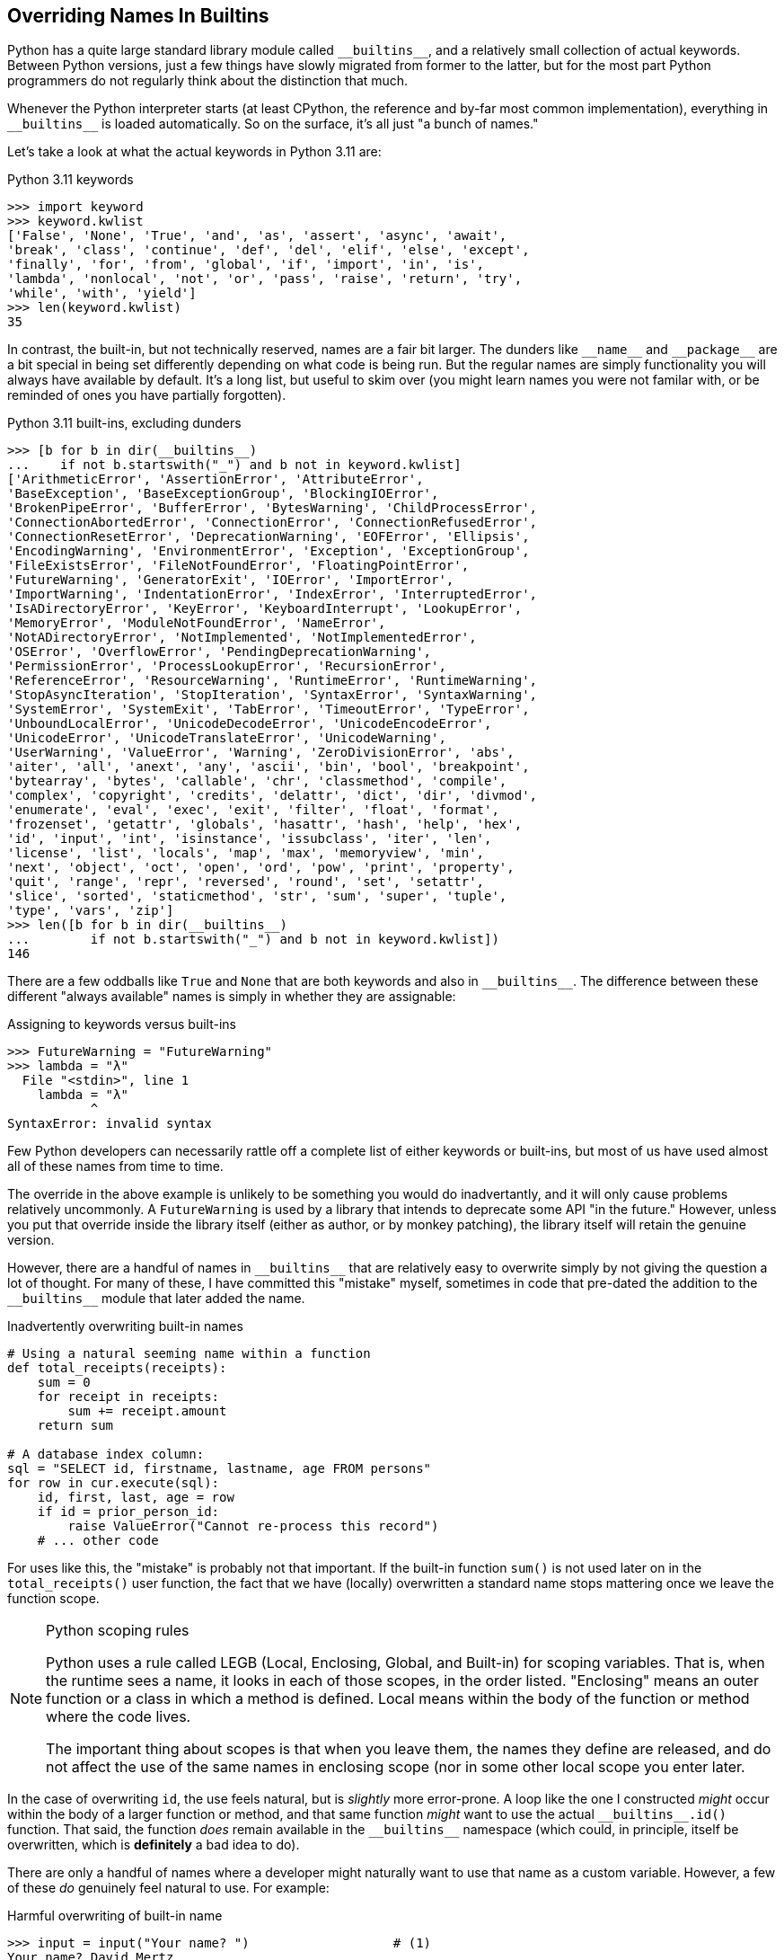 == Overriding Names In Builtins

Python has a quite large standard library module called
+++<code>__builtins__</code>+++, and a relatively small collection of actual
keywords.  Between Python versions, just a few things have slowly migrated from
former to the latter, but for the most part Python programmers do not regularly
think about the distinction that much.

Whenever the Python interpreter starts (at least CPython, the reference and
by-far most common implementation), everything in
+++<code>__builtins__</code>+++ is loaded automatically.  So on the surface,
it's all just "a bunch of names."

Let's take a look at what the actual keywords in Python 3.11 are:

.Python 3.11 keywords
[source,python]
----
>>> import keyword
>>> keyword.kwlist
['False', 'None', 'True', 'and', 'as', 'assert', 'async', 'await', 
'break', 'class', 'continue', 'def', 'del', 'elif', 'else', 'except', 
'finally', 'for', 'from', 'global', 'if', 'import', 'in', 'is', 
'lambda', 'nonlocal', 'not', 'or', 'pass', 'raise', 'return', 'try', 
'while', 'with', 'yield']
>>> len(keyword.kwlist)
35
----

In contrast, the built-in, but not technically reserved, names are a fair bit
larger.  The dunders like +++<code>__name__</code>+++ and
+++<code>__package__</code>+++ are a bit special in being set differently
depending on what code is being run. But the regular names are simply
functionality you will always have available by default.  It's a long list,
but useful to skim over (you might learn names you were not familar with, or
be reminded of ones you have partially forgotten).

.Python 3.11 built-ins, excluding dunders
[source,python]
----
>>> [b for b in dir(__builtins__)
...    if not b.startswith("_") and b not in keyword.kwlist]
['ArithmeticError', 'AssertionError', 'AttributeError',
'BaseException', 'BaseExceptionGroup', 'BlockingIOError',
'BrokenPipeError', 'BufferError', 'BytesWarning', 'ChildProcessError',
'ConnectionAbortedError', 'ConnectionError', 'ConnectionRefusedError',
'ConnectionResetError', 'DeprecationWarning', 'EOFError', 'Ellipsis',
'EncodingWarning', 'EnvironmentError', 'Exception', 'ExceptionGroup',
'FileExistsError', 'FileNotFoundError', 'FloatingPointError',
'FutureWarning', 'GeneratorExit', 'IOError', 'ImportError',
'ImportWarning', 'IndentationError', 'IndexError', 'InterruptedError',
'IsADirectoryError', 'KeyError', 'KeyboardInterrupt', 'LookupError',
'MemoryError', 'ModuleNotFoundError', 'NameError',
'NotADirectoryError', 'NotImplemented', 'NotImplementedError',
'OSError', 'OverflowError', 'PendingDeprecationWarning',
'PermissionError', 'ProcessLookupError', 'RecursionError',
'ReferenceError', 'ResourceWarning', 'RuntimeError', 'RuntimeWarning',
'StopAsyncIteration', 'StopIteration', 'SyntaxError', 'SyntaxWarning',
'SystemError', 'SystemExit', 'TabError', 'TimeoutError', 'TypeError',
'UnboundLocalError', 'UnicodeDecodeError', 'UnicodeEncodeError',
'UnicodeError', 'UnicodeTranslateError', 'UnicodeWarning',
'UserWarning', 'ValueError', 'Warning', 'ZeroDivisionError', 'abs',
'aiter', 'all', 'anext', 'any', 'ascii', 'bin', 'bool', 'breakpoint',
'bytearray', 'bytes', 'callable', 'chr', 'classmethod', 'compile',
'complex', 'copyright', 'credits', 'delattr', 'dict', 'dir', 'divmod',
'enumerate', 'eval', 'exec', 'exit', 'filter', 'float', 'format',
'frozenset', 'getattr', 'globals', 'hasattr', 'hash', 'help', 'hex',
'id', 'input', 'int', 'isinstance', 'issubclass', 'iter', 'len',
'license', 'list', 'locals', 'map', 'max', 'memoryview', 'min',
'next', 'object', 'oct', 'open', 'ord', 'pow', 'print', 'property',
'quit', 'range', 'repr', 'reversed', 'round', 'set', 'setattr',
'slice', 'sorted', 'staticmethod', 'str', 'sum', 'super', 'tuple',
'type', 'vars', 'zip']
>>> len([b for b in dir(__builtins__)
...        if not b.startswith("_") and b not in keyword.kwlist])
146
----

There are a few oddballs like `True` and `None` that are both keywords and also
in +++<code>__builtins__</code>+++.  The difference between these different
"always available" names is simply in whether they are assignable:

.Assigning to keywords versus built-ins
[source,python]
----
>>> FutureWarning = "FutureWarning"
>>> lambda = "λ"
  File "<stdin>", line 1
    lambda = "λ"
           ^
SyntaxError: invalid syntax
----

Few Python developers can necessarily rattle off a complete list of either
keywords or built-ins, but most of us have used almost all of these names from
time to time.

The override in the above example is unlikely to be something you would do
inadvertantly, and it will only cause problems relatively uncommonly.  A
`FutureWarning` is used by a library that intends to deprecate some API "in
the future." However, unless you put that override inside the library itself
(either as author, or by monkey patching), the library itself will retain the
genuine version.

However, there are a handful of names in +++<code>__builtins__</code>+++ that
are relatively easy to overwrite simply by not giving the question a lot of
thought.  For many of these, I have committed this "mistake" myself, sometimes
in code that pre-dated the addition to the +++<code>__builtins__</code>+++
module that later added the name.

.Inadvertently overwriting built-in names
[source,python]
----
# Using a natural seeming name within a function
def total_receipts(receipts):
    sum = 0
    for receipt in receipts:
        sum += receipt.amount
    return sum

# A database index column:
sql = "SELECT id, firstname, lastname, age FROM persons"
for row in cur.execute(sql):
    id, first, last, age = row
    if id = prior_person_id:
        raise ValueError("Cannot re-process this record")
    # ... other code
----

For uses like this, the "mistake" is probably not that important.  If the
built-in function `sum()` is not used later on in the `total_receipts()` user
function, the fact that we have (locally) overwritten a standard name stops
mattering once we leave the function scope.

[NOTE]
.Python scoping rules
====
Python uses a rule called LEGB (Local, Enclosing, Global, and Built-in) for
scoping variables.  That is, when the runtime sees a name, it looks in each of
those scopes, in the order listed.  "Enclosing" means an outer function or a
class in which a method is defined.  Local means within the body of the
function or method where the code lives.

The important thing about scopes is that when you leave them, the names they
define are released, and do not affect the use of the same names in enclosing
scope (nor in some other local scope you enter later.
====

In the case of overwriting `id`, the use feels natural, but is _slightly_ more
error-prone.  A loop like the one I constructed _might_ occur within the body
of a larger function or method, and that same function _might_ want to use the
actual +++<code>__builtins__.id()</code>+++ function.  That said, the function
_does_ remain available in the +++<code>__builtins__</code>+++ namespace (which
could, in principle, itself be overwritten, which is *definitely* a bad idea to
do).

There are only a handful of names where a developer might naturally want to
use that name as a custom variable.  However, a few of these _do_ genuinely
feel natural to use. For example:

.Harmful overwriting of built-in name
[source,python]
----
>>> input = input("Your name? ")                   # (1)
Your name? David Mertz
>>> input
'David Mertz'
>>> input = input("Your name? ")                   # (2)
Traceback (most recent call last):
  File "<stdin>", line 1, in <module>
TypeError: 'str' object is not callable
----

(1) Built-in function `input()` at this point.

(2) Now the name `input` has been bound to a string.

I wish I could write honestly that this example is a purely hypothetical
mistake which I have never myself committed in real code. I _can_ state
honestly that I have never had the unreflective inclination to call a local
variable `StopAsyncIteration` because that just seemed like an intuitive
name for a custom value within my program.  There are fewer than 20 names for
which the inclination to make this mistakes arises naturally.

In general, the standard solution to this concern is to append a trailing
underscore to a custom name in a program.  For example:

[source,python]
----
>>> input_ = input("Your name? ")
Your name? Bob Loblaw
>>> input_
'Bob Loblaw'
>>> input_ = input("Your name? ")
Your name? Kitty Sanchez
>>> input_
'Kitty Sanchez'
----



